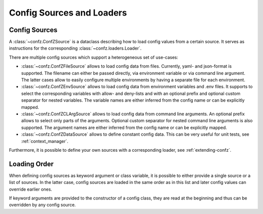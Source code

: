 .. _sources_loaders:

Config Sources and Loaders
==========================

Config Sources
--------------

A :class:`~confz.ConfZSource` is a dataclass describing how to load config values from a certain source. It serves
as instructions for the corresponding :class:`~confz.loaders.Loader`.

There are multiple config sources which support a heterogeneous set of use-cases:

- :class:`~confz.ConfZFileSource` allows to load config data from files. Currently, yaml- and json-format is supported.
  The filename can either be passed directly, via environment variable or via command line argument. The latter cases
  allow to easily configure multiple environments by having a separate file for each environment.
- :class:`~confz.ConfZEnvSource` allows to load config data from environment variables and .env files. It supports to
  select the corresponding variables with allow- and deny-lists and with an optional prefix and optional custom separator for nested variables. The variable names are
  either inferred from the config name or can be explicitly mapped.
- :class:`~confz.ConfZCLArgSource` allows to load config data from command line arguments. An optional prefix allows
  to select only parts of the arguments. Optional custom separator for nested command line arguments is also supported. The argument names are either inferred from the config name or can be
  explicitly mapped.
- :class:`~confz.ConfZDataSource` allows to define constant config data. This can be very useful for unit tests, see
  :ref:`context_manager`.

Furthermore, it is possible to define your own sources with a corresponding loader, see :ref:`extending-confz`.


Loading Order
-------------

When defining config sources as keyword argument or class variable, it is possible to either provide a single source
or a list of sources. In the latter case, config sources are loaded in the same order as in this list and later config
values can override earlier ones.

If keyword arguments are provided to the constructor of a config class, they are read at the beginning and thus can
be overridden by any config source.
